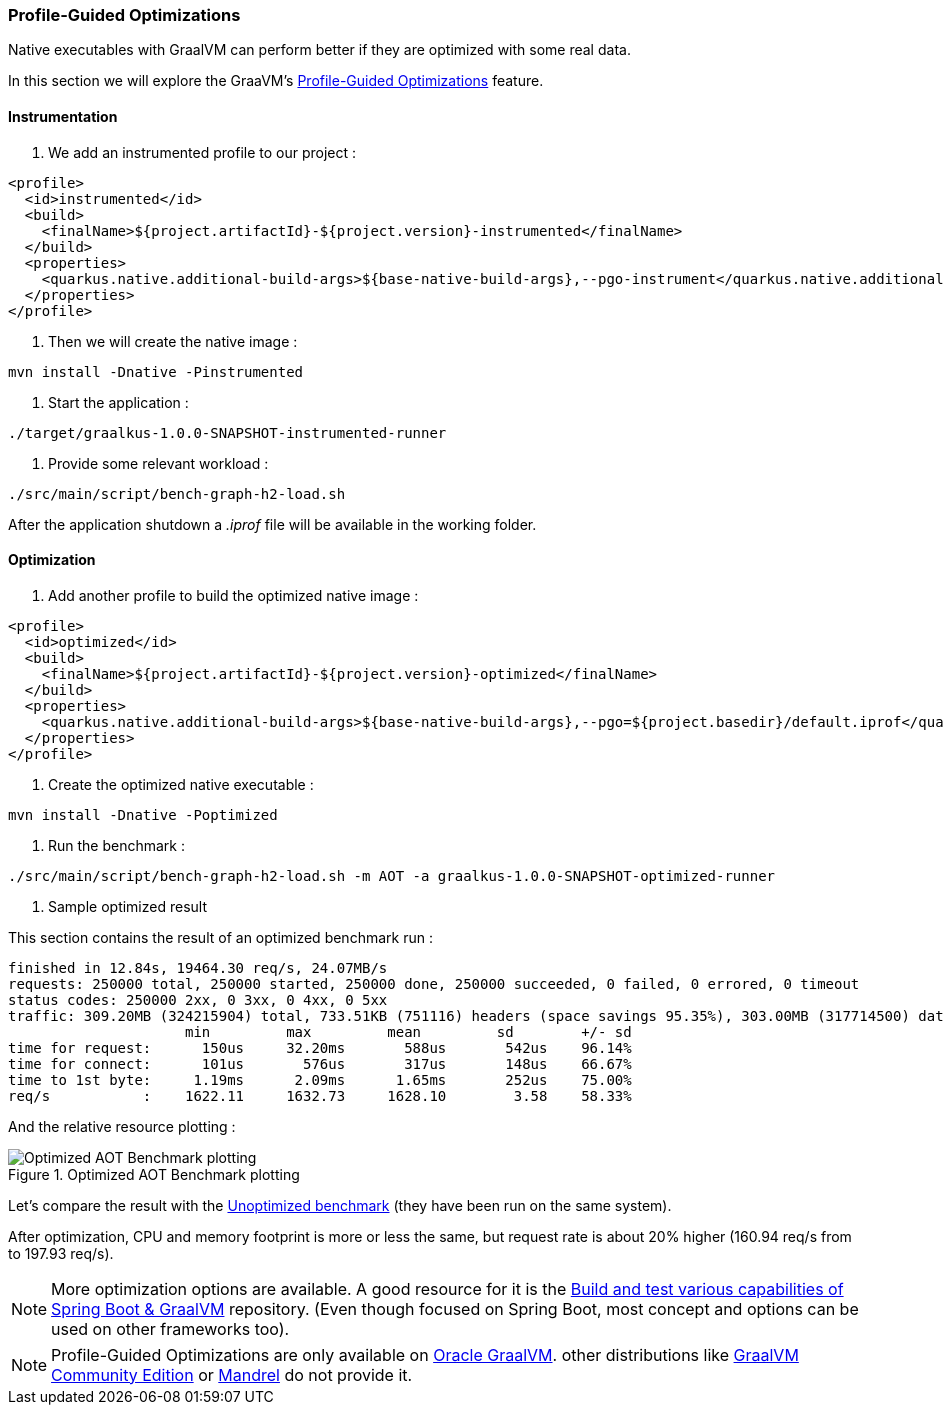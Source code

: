 [#step-05-pgo]
=== Profile-Guided Optimizations

Native executables with GraalVM can perform better if they are optimized with some real data.

In this section we will explore the GraaVM's link:https://www.graalvm.org/22.0/reference-manual/native-image/PGO/[Profile-Guided Optimizations] feature.

==== Instrumentation

1. We add an instrumented profile to our project :

[source,xml]
----
<profile>
  <id>instrumented</id>
  <build>
    <finalName>${project.artifactId}-${project.version}-instrumented</finalName>
  </build>
  <properties>
    <quarkus.native.additional-build-args>${base-native-build-args},--pgo-instrument</quarkus.native.additional-build-args>
  </properties>
</profile>
----

2. Then we will create the native image :

[source,shell]
----
mvn install -Dnative -Pinstrumented
----

3. Start the application :

[source,shell]
----
./target/graalkus-1.0.0-SNAPSHOT-instrumented-runner
----

4. Provide some relevant workload :

[source,shell]
----
./src/main/script/bench-graph-h2-load.sh
----

After the application shutdown a _.iprof_ file will be available in the working folder.

==== Optimization

1. Add another profile to build the optimized native image :

[source,xml]
----
<profile>
  <id>optimized</id>
  <build>
    <finalName>${project.artifactId}-${project.version}-optimized</finalName>
  </build>
  <properties>
    <quarkus.native.additional-build-args>${base-native-build-args},--pgo=${project.basedir}/default.iprof</quarkus.native.additional-build-args>
  </properties>
</profile>
----

2. Create the optimized native executable :

[source,shell]
----
mvn install -Dnative -Poptimized
----

3. Run the benchmark :

[source,shell]
----
./src/main/script/bench-graph-h2-load.sh -m AOT -a graalkus-1.0.0-SNAPSHOT-optimized-runner
----

4. Sample optimized result

This section contains the result of an optimized benchmark run :

[source,txt]
----
finished in 12.84s, 19464.30 req/s, 24.07MB/s
requests: 250000 total, 250000 started, 250000 done, 250000 succeeded, 0 failed, 0 errored, 0 timeout
status codes: 250000 2xx, 0 3xx, 0 4xx, 0 5xx
traffic: 309.20MB (324215904) total, 733.51KB (751116) headers (space savings 95.35%), 303.00MB (317714500) data
                     min         max         mean         sd        +/- sd
time for request:      150us     32.20ms       588us       542us    96.14%
time for connect:      101us       576us       317us       148us    66.67%
time to 1st byte:     1.19ms      2.09ms      1.65ms       252us    75.00%
req/s           :    1622.11     1632.73     1628.10        3.58    58.33%
----

And the relative resource plotting :

.Optimized AOT Benchmark plotting
image::01_step_04_aot_optimized_plot.png["Optimized AOT Benchmark plotting"]

Let's compare the result with the xref:#step-04-benchmark-exec-sample-output[Unoptimized benchmark] (they have been run on the same system).

After optimization, CPU and memory footprint is more or less the same, but request rate is about 20% higher (160.94 req/s from to 197.93 req/s).

NOTE: More optimization options are available. A good resource for it is the link:https://github.com/alina-yur/native-spring-boot[Build and test various capabilities of Spring Boot & GraalVM] repository. (Even though focused on Spring Boot, most concept and options can be used on other frameworks too).

NOTE: Profile-Guided Optimizations are only available on link:https://www.graalvm.org/downloads/[Oracle GraalVM]. other distributions like link:https://github.com/graalvm/graalvm-ce-builds/releases/[GraalVM Community Edition] or link:https://github.com/graalvm/mandrel[Mandrel] do not provide it.